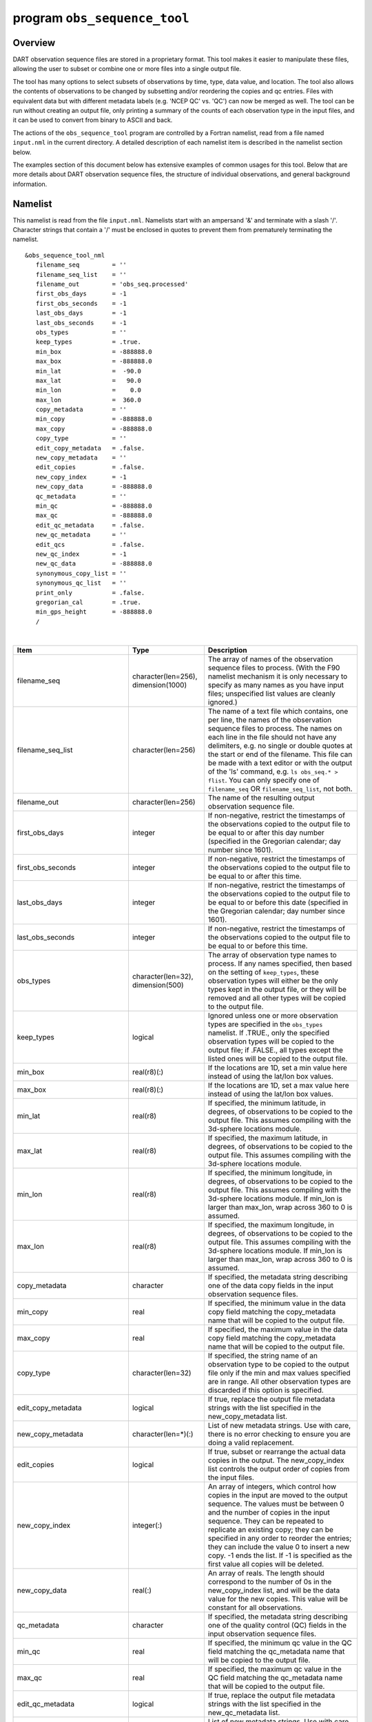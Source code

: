 program ``obs_sequence_tool``
=============================

Overview
--------

DART observation sequence files are stored in a proprietary format. This tool makes it easier to manipulate these files,
allowing the user to subset or combine one or more files into a single output file.

The tool has many options to select subsets of observations by time, type, data value, and location. The tool also
allows the contents of observations to be changed by subsetting and/or reordering the copies and qc entries. Files with
equivalent data but with different metadata labels (e.g. 'NCEP QC' vs. 'QC') can now be merged as well. The tool can be
run without creating an output file, only printing a summary of the counts of each observation type in the input files,
and it can be used to convert from binary to ASCII and back.

The actions of the ``obs_sequence_tool`` program are controlled by a Fortran namelist, read from a file named
``input.nml`` in the current directory. A detailed description of each namelist item is described in the namelist
section below.

The examples section of this document below has extensive examples of common usages for this tool. Below that are more
details about DART observation sequence files, the structure of individual observations, and general background
information.

Namelist
--------

This namelist is read from the file ``input.nml``. Namelists start with an ampersand '&' and terminate with a slash '/'.
Character strings that contain a '/' must be enclosed in quotes to prevent them from prematurely terminating the
namelist.

::

   &obs_sequence_tool_nml
      filename_seq         = ''
      filename_seq_list    = ''
      filename_out         = 'obs_seq.processed'
      first_obs_days       = -1
      first_obs_seconds    = -1
      last_obs_days        = -1
      last_obs_seconds     = -1
      obs_types            = ''
      keep_types           = .true.
      min_box              = -888888.0
      max_box              = -888888.0
      min_lat              =  -90.0
      max_lat              =   90.0
      min_lon              =    0.0
      max_lon              =  360.0
      copy_metadata        = ''
      min_copy             = -888888.0
      max_copy             = -888888.0
      copy_type            = ''
      edit_copy_metadata   = .false.
      new_copy_metadata    = ''
      edit_copies          = .false.
      new_copy_index       = -1
      new_copy_data        = -888888.0
      qc_metadata          = ''
      min_qc               = -888888.0
      max_qc               = -888888.0
      edit_qc_metadata     = .false.
      new_qc_metadata      = ''
      edit_qcs             = .false.
      new_qc_index         = -1
      new_qc_data          = -888888.0
      synonymous_copy_list = ''
      synonymous_qc_list   = ''
      print_only           = .false.
      gregorian_cal        = .true.
      min_gps_height       = -888888.0
      /

| 

.. container::

   +------------------------------+-------------------------------------+------------------------------------------------------------------------+
   | Item                         | Type                                | Description                                                            |
   +==============================+=====================================+========================================================================+
   | filename_seq                 | character(len=256), dimension(1000) | The array of names of the observation sequence files                   |
   |                              |                                     | to process. (With the F90 namelist mechanism it is                     |
   |                              |                                     | only necessary to specify as many names as you have                    |
   |                              |                                     | input files; unspecified list values are cleanly                       |
   |                              |                                     | ignored.)                                                              |
   +------------------------------+-------------------------------------+------------------------------------------------------------------------+
   | filename_seq_list            | character(len=256)                  | The name of a text file which contains, one per line,                  |
   |                              |                                     | the names of the observation sequence files to                         |
   |                              |                                     | process. The names on each line in the file should                     |
   |                              |                                     | not have any delimiters, e.g. no single or double                      |
   |                              |                                     | quotes at the start or end of the filename. This file                  |
   |                              |                                     | can be made with a text editor or with the output of                   |
   |                              |                                     | the 'ls' command, e.g. ``ls obs_seq.* > flist``. You                   |
   |                              |                                     | can only specify one of ``filename_seq`` OR                            |
   |                              |                                     | ``filename_seq_list``, not both.                                       |
   +------------------------------+-------------------------------------+------------------------------------------------------------------------+
   | filename_out                 | character(len=256)                  | The name of the resulting output observation sequence                  |
   |                              |                                     | file.                                                                  |
   +------------------------------+-------------------------------------+------------------------------------------------------------------------+
   | first_obs_days               | integer                             | If non-negative, restrict the timestamps of the                        |
   |                              |                                     | observations copied to the output file to be equal to                  |
   |                              |                                     | or after this day number (specified in the Gregorian                   |
   |                              |                                     | calendar; day number since 1601).                                      |
   +------------------------------+-------------------------------------+------------------------------------------------------------------------+
   | first_obs_seconds            | integer                             | If non-negative, restrict the timestamps of the                        |
   |                              |                                     | observations copied to the output file to be equal to                  |
   |                              |                                     | or after this time.                                                    |
   +------------------------------+-------------------------------------+------------------------------------------------------------------------+
   | last_obs_days                | integer                             | If non-negative, restrict the timestamps of the                        |
   |                              |                                     | observations copied to the output file to be equal to                  |
   |                              |                                     | or before this date (specified in the Gregorian                        |
   |                              |                                     | calendar; day number since 1601).                                      |
   +------------------------------+-------------------------------------+------------------------------------------------------------------------+
   | last_obs_seconds             | integer                             | If non-negative, restrict the timestamps of the                        |
   |                              |                                     | observations copied to the output file to be equal to                  |
   |                              |                                     | or before this time.                                                   |
   +------------------------------+-------------------------------------+------------------------------------------------------------------------+
   | obs_types                    | character(len=32), dimension(500)   | The array of observation type names to process. If                     |
   |                              |                                     | any names specified, then based on the setting of                      |
   |                              |                                     | ``keep_types``, these observation types will either                    |
   |                              |                                     | be the only types kept in the output file, or they                     |
   |                              |                                     | will be removed and all other types will be copied to                  |
   |                              |                                     | the output file.                                                       |
   +------------------------------+-------------------------------------+------------------------------------------------------------------------+
   | keep_types                   | logical                             | Ignored unless one or more observation types are                       |
   |                              |                                     | specified in the ``obs_types`` namelist. If .TRUE.,                    |
   |                              |                                     | only the specified observation types will be copied                    |
   |                              |                                     | to the output file; if .FALSE., all types except the                   |
   |                              |                                     | listed ones will be copied to the output file.                         |
   +------------------------------+-------------------------------------+------------------------------------------------------------------------+
   | min_box                      | real(r8)(:)                         | If the locations are 1D, set a min value here instead                  |
   |                              |                                     | of using the lat/lon box values.                                       |
   +------------------------------+-------------------------------------+------------------------------------------------------------------------+
   | max_box                      | real(r8)(:)                         | If the locations are 1D, set a max value here instead                  |
   |                              |                                     | of using the lat/lon box values.                                       |
   +------------------------------+-------------------------------------+------------------------------------------------------------------------+
   | min_lat                      | real(r8)                            | If specified, the minimum latitude, in degrees, of                     |
   |                              |                                     | observations to be copied to the output file. This                     |
   |                              |                                     | assumes compiling with the 3d-sphere locations                         |
   |                              |                                     | module.                                                                |
   +------------------------------+-------------------------------------+------------------------------------------------------------------------+
   | max_lat                      | real(r8)                            | If specified, the maximum latitude, in degrees, of                     |
   |                              |                                     | observations to be copied to the output file. This                     |
   |                              |                                     | assumes compiling with the 3d-sphere locations                         |
   |                              |                                     | module.                                                                |
   +------------------------------+-------------------------------------+------------------------------------------------------------------------+
   | min_lon                      | real(r8)                            | If specified, the minimum longitude, in degrees, of                    |
   |                              |                                     | observations to be copied to the output file. This                     |
   |                              |                                     | assumes compiling with the 3d-sphere locations                         |
   |                              |                                     | module. If min_lon is larger than max_lon, wrap                        |
   |                              |                                     | across 360 to 0 is assumed.                                            |
   +------------------------------+-------------------------------------+------------------------------------------------------------------------+
   | max_lon                      | real(r8)                            | If specified, the maximum longitude, in degrees, of                    |
   |                              |                                     | observations to be copied to the output file. This                     |
   |                              |                                     | assumes compiling with the 3d-sphere locations                         |
   |                              |                                     | module. If min_lon is larger than max_lon, wrap                        |
   |                              |                                     | across 360 to 0 is assumed.                                            |
   +------------------------------+-------------------------------------+------------------------------------------------------------------------+
   | copy_metadata                | character                           | If specified, the metadata string describing one of                    |
   |                              |                                     | the data copy fields in the input observation                          |
   |                              |                                     | sequence files.                                                        |
   +------------------------------+-------------------------------------+------------------------------------------------------------------------+
   | min_copy                     | real                                | If specified, the minimum value in the data copy                       |
   |                              |                                     | field matching the copy_metadata name that will be                     |
   |                              |                                     | copied to the output file.                                             |
   +------------------------------+-------------------------------------+------------------------------------------------------------------------+
   | max_copy                     | real                                | If specified, the maximum value in the data copy                       |
   |                              |                                     | field matching the copy_metadata name that will be                     |
   |                              |                                     | copied to the output file.                                             |
   +------------------------------+-------------------------------------+------------------------------------------------------------------------+
   | copy_type                    | character(len=32)                   | If specified, the string name of an observation type                   |
   |                              |                                     | to be copied to the output file only if the min and                    |
   |                              |                                     | max values specified are in range. All other                           |
   |                              |                                     | observation types are discarded if this option is                      |
   |                              |                                     | specified.                                                             |
   +------------------------------+-------------------------------------+------------------------------------------------------------------------+
   | edit_copy_metadata           | logical                             | If true, replace the output file metadata strings                      |
   |                              |                                     | with the list specified in the new_copy_metadata                       |
   |                              |                                     | list.                                                                  |
   +------------------------------+-------------------------------------+------------------------------------------------------------------------+
   | new_copy_metadata            | character(len=*)(:)                 | List of new metadata strings. Use with care, there is                  |
   |                              |                                     | no error checking to ensure you are doing a valid                      |
   |                              |                                     | replacement.                                                           |
   +------------------------------+-------------------------------------+------------------------------------------------------------------------+
   | edit_copies                  | logical                             | If true, subset or rearrange the actual data copies                    |
   |                              |                                     | in the output. The new_copy_index list controls the                    |
   |                              |                                     | output order of copies from the input files.                           |
   +------------------------------+-------------------------------------+------------------------------------------------------------------------+
   | new_copy_index               | integer(:)                          | An array of integers, which control how copies in the                  |
   |                              |                                     | input are moved to the output sequence. The values                     |
   |                              |                                     | must be between 0 and the number of copies in the                      |
   |                              |                                     | input sequence. They can be repeated to replicate an                   |
   |                              |                                     | existing copy; they can be specified in any order to                   |
   |                              |                                     | reorder the entries; they can include the value 0 to                   |
   |                              |                                     | insert a new copy. -1 ends the list. If -1 is                          |
   |                              |                                     | specified as the first value all copies will be                        |
   |                              |                                     | deleted.                                                               |
   +------------------------------+-------------------------------------+------------------------------------------------------------------------+
   | new_copy_data                | real(:)                             | An array of reals. The length should correspond to                     |
   |                              |                                     | the number of 0s in the new_copy_index list, and will                  |
   |                              |                                     | be the data value for the new copies. This value will                  |
   |                              |                                     | be constant for all observations.                                      |
   +------------------------------+-------------------------------------+------------------------------------------------------------------------+
   | qc_metadata                  | character                           | If specified, the metadata string describing one of                    |
   |                              |                                     | the quality control (QC) fields in the input                           |
   |                              |                                     | observation sequence files.                                            |
   +------------------------------+-------------------------------------+------------------------------------------------------------------------+
   | min_qc                       | real                                | If specified, the minimum qc value in the QC field                     |
   |                              |                                     | matching the qc_metadata name that will be copied to                   |
   |                              |                                     | the output file.                                                       |
   +------------------------------+-------------------------------------+------------------------------------------------------------------------+
   | max_qc                       | real                                | If specified, the maximum qc value in the QC field                     |
   |                              |                                     | matching the qc_metadata name that will be copied to                   |
   |                              |                                     | the output file.                                                       |
   +------------------------------+-------------------------------------+------------------------------------------------------------------------+
   | edit_qc_metadata             | logical                             | If true, replace the output file metadata strings                      |
   |                              |                                     | with the list specified in the new_qc_metadata list.                   |
   +------------------------------+-------------------------------------+------------------------------------------------------------------------+
   | new_qc_metadata              | character(len=*)(:)                 | List of new metadata strings. Use with care, there is                  |
   |                              |                                     | no error checking to ensure you are doing a valid                      |
   |                              |                                     | replacement.                                                           |
   +------------------------------+-------------------------------------+------------------------------------------------------------------------+
   | edit_qcs                     | logical                             | If true, subset or rearrange the actual data QCs in                    |
   |                              |                                     | the output. The new_qc_index list controls the output                  |
   |                              |                                     | order of QCs from the input files.                                     |
   +------------------------------+-------------------------------------+------------------------------------------------------------------------+
   | new_qc_index                 | integer(:)                          | An array of integers, which control how QCs in the                     |
   |                              |                                     | input are moved to the output sequence. The values                     |
   |                              |                                     | must be between 0 and the number of QCs in the input                   |
   |                              |                                     | sequence. They can be repeated to replicate an                         |
   |                              |                                     | existing QCs; they can be specified in any order to                    |
   |                              |                                     | reorder the entries; they can include the value 0 to                   |
   |                              |                                     | insert a new qc. -1 ends the list. If -1 is specified                  |
   |                              |                                     | as the first value, all QCs will be deleted.                           |
   +------------------------------+-------------------------------------+------------------------------------------------------------------------+
   | new_qc_data                  | real(:)                             | An array of reals. The length should correspond to                     |
   |                              |                                     | the number of 0s in the new_qc_index list, and will                    |
   |                              |                                     | be the data value for the new QCs. This value will be                  |
   |                              |                                     | constant for all observations.                                         |
   +------------------------------+-------------------------------------+------------------------------------------------------------------------+
   | synonymous_copy_list         | character(len=*)(:)                 | An array of strings which are to be considered                         |
   |                              |                                     | synonyms in the copy metadata strings for all the                      |
   |                              |                                     | input obs seq files. Any string in this list will                      |
   |                              |                                     | match any other string. The first obs sequence file                    |
   |                              |                                     | to copy observations to the output file will set the                   |
   |                              |                                     | actual values used, unless they are explicitly                         |
   |                              |                                     | overridden by edit_copy_metadata.                                      |
   +------------------------------+-------------------------------------+------------------------------------------------------------------------+
   | synonymous_qc_list           | character(len=*)(:)                 | An array of strings which are to be considered                         |
   |                              |                                     | synonyms in the qc metadata strings for all the input                  |
   |                              |                                     | obs seq files. Any string in this list will match any                  |
   |                              |                                     | other string. The first obs sequence file to qc                        |
   |                              |                                     | observations to the output file will set the actual                    |
   |                              |                                     | values used, unless they are explicitly overridden by                  |
   |                              |                                     | edit_qc_metadata.                                                      |
   +------------------------------+-------------------------------------+------------------------------------------------------------------------+
   | print_only                   | logical                             | If .TRUE., do not create an output file, but print a                   |
   |                              |                                     | summary of the number and types of each observation                    |
   |                              |                                     | in each input file, and then the number of                             |
   |                              |                                     | observations and types which would have been created                   |
   |                              |                                     | in an output file. If other namelist selections are                    |
   |                              |                                     | specified (e.g. start and end times, select by                         |
   |                              |                                     | observation type, qc value, etc) the summary message                   |
   |                              |                                     | will include the results of that processing.                           |
   +------------------------------+-------------------------------------+------------------------------------------------------------------------+
   | gregorian_cal                | logical                             | If .true. the dates of the first and last                              |
   |                              |                                     | observations in each file will be printed in both                      |
   |                              |                                     | (day/seconds) format and in gregorian calendar                         |
   |                              |                                     | year/month/day hour:min:sec format. Set this to                        |
   |                              |                                     | .false. if the observations were not created with                      |
   |                              |                                     | gregorian calendar times.                                              |
   +------------------------------+-------------------------------------+------------------------------------------------------------------------+
   | num_input_files              | integer                             | DEPRECATED. The number of observation sequence files                   |
   |                              |                                     | to process is now set by counting up the number of                     |
   |                              |                                     | input filenames specified. This namelist item is                       |
   |                              |                                     | ignored and will be removed in future versions of the                  |
   |                              |                                     | code.                                                                  |
   +------------------------------+-------------------------------------+------------------------------------------------------------------------+
   | remove_precomputed_FO_values | character(len=32), dimension(500)   | The (case-insensitive) array of observation type names whose           |
   |                              |                                     | precomputed forward operator (FO) values are not wanted.  If any type  |
   |                              |                                     | names are specified, observations matching these types will have their |
   |                              |                                     | precomputed FO values values removed. The remainder of the observation |
   |                              |                                     | persists, subject to the constraints of ``keep_types``                 |
   |                              |                                     | and/or any other subsetting options. The default is to keep all        |
   |                              |                                     | precomputed_FO_values.                                                 |
   +------------------------------+-------------------------------------+------------------------------------------------------------------------+

| 

Examples
--------

Here are details on how to set up common cases using this tool:

-  Merge multiple files
-  Subset in Time
-  Subset by Observation Type
-  Subset by Location
-  Binary to ASCII and back
-  Merging files with incompatible Metadata
-  Altering the number of Copies or QC values
-  Printing only
-  Subset by Observation or QC Value
-  Precomputed Forward Operator Values

Merge multiple files
~~~~~~~~~~~~~~~~~~~~

Either specify a list of input files for ``filename_seq``, like:

::

   &obs_sequence_tool_nml
      filename_seq       = 'obs_seq20071101',
                           'qscatL2B_2007_11_01a.out',
                           'obs_seq.gpsro_2007110106',
      filename_out       = 'obs_seq20071101.all',
      gregorian_cal      = .true.
   /

and all observations in each of the three input files will be merged in time order and output in a single observation
sequence file. Or from the command line create a file containing one filename per line, either with 'ls':

::

   ls obs_seq_in* > tlist

or with a text editor, or any other tool of your choice. Then,

::

   &obs_sequence_tool_nml
      filename_seq_list = 'tlist',
      filename_out       = 'obs_seq20071101.all',
      gregorian_cal      = .true.
   /

will open 'tlist' and read the filenames, one per line, and merge them together. The output file will be named
'obs_seq20071101.all'. Note that the filenames inside the list file should not have delimiters (e.g. single or double
quotes) around the filenames.

Subset in time
~~~~~~~~~~~~~~

The observations copied to the output file can be restricted in time by setting the namelist items for the first and
last observation timestamps (in days and seconds). It is not an error for some of the input files to have no
observations in the requested time range, and multiple input files can have overlapping time ranges. For example:

::

   &obs_sequence_tool_nml
      filename_seq       = 'obs_seq20071101',
                           'qscatL2B_2007_11_01a.out',
                           'obs_seq.gpsro_2007110106',
      filename_out       = 'obs_seq20071101.06hrs',
      first_obs_days     = 148592,
      first_obs_seconds  =  10801,
      last_obs_days      = 148592,
      last_obs_seconds   =  32400,
      gregorian_cal      = .true.
   /

The time range is inclusive on both ends; observations with times equal to the boundary times will be copied to the
output. To split a single input file up into proper subsets (no replicated observations), the first time of the
following output sequence should be +1 second from the last time of the previous output sequence. If the goal is to
match an observation sequence file with an assimilation window during the execution of the ``filter`` program, the
windows should be centered around the assimilation time starting at minus 1/2 the window time plus 1 second, and ending
at exactly plus 1/2 the window time.

Subset by observation type
~~~~~~~~~~~~~~~~~~~~~~~~~~

You specify a list of observation types, by string name, and then specify a logical value to say whether this is the
list of observations to keep, or if it's the list of observations to discard. For example,

::

   &obs_sequence_tool_nml
      filename_seq       = 'obs_seq20071101.06hrs',
      filename_out       = 'obs_seq20071101.wind',
      obs_types          = 'RADIOSONDE_U_WIND_COMPONENT',
                           'RADIOSONDE_V_WIND_COMPONENT',
      keep_types         = .true.,
      gregorian_cal      = .true.
   /

will create an output file which contains only the U and V wind observations from the given input file.

::

   &obs_sequence_tool_nml
      filename_seq       = 'obs_seq20071101.06hrs',
      filename_out       = 'obs_seq20071101.notemp',
      obs_types          = 'RADIOSONDE_TEMPERATURE',
      keep_types         = .false.,
      gregorian_cal      = .true.
   /

will strip out all the radiosonde temperature observations and leave everything else.

Subset by location
~~~~~~~~~~~~~~~~~~

If the observations have locations specified in 3 dimensions, as latitude, longitude, and a vertical coordinate, then it
can be subset by specifying the corners of a lat, lon box. There is currently no vertical subsetting option. For
example:

::

      min_lat            =    0.0,
      max_lat            =   20.0,
      min_lon            =  230.0,
      max_lon            =  260.0,

will only output observations between 0 and 20 latitude and 230 to 260 in longitude. Latitude ranges are −90 to 90,
longitude can either be specified from −180 to +180, or 0 to 360.

If the observations have 1 dimensional locations, between 0 and 1, then a bounding box can be specified like:

::

      min_box = 0.2,
      max_box = 0.4,

will keep only those observations between 0.2 and 0.4. In all these tests, points on the boundaries are considered
inside the box.

Binary to ASCII and back
~~~~~~~~~~~~~~~~~~~~~~~~

To convert a (more compact) binary observation sequence file to a (human readable and portable) ASCII file, a single
input and single output file can be specified with no selection criteria. The output file format is specified by the
``write_binary_obs_sequence`` item in the ``&obs_sequence_nml`` namelist in the ``input.nml`` file. It is a Fortran
logical; setting it to ``.TRUE.`` will write a binary file, setting it to ``.FALSE.`` will write an ASCII text file. If
you have a binary file, it must be converted on the same kind of platform as it was created on before being moved to
another architecture. At this point in time, there are only 2 remaining incompatible platforms: IBM systems based on
PowerPC chips, and everything else (which is Intel or AMD).

Any number of input files and selection options can be specified, as well, but for a simple conversion, leave all other
input namelist items unset.

Merging files with incompatible metadata
~~~~~~~~~~~~~~~~~~~~~~~~~~~~~~~~~~~~~~~~

To merge files which have the same number of copies and qc but different labels for what is exactly the same data, you
can specify a list of synonym strings that will pass the matching test. For example:

::

   &obs_sequence_tool_nml
      filename_seq       = 'qscatL2B_2007_11_01.out',
                           'obs_seq20071101',
                           'obs_seq.gpsro_2007110124',
      filename_out       = 'obs_seq20071101.all',
      gregorian_cal      = .true.
      synonymous_copy_list = 'NCEP BUFR observation', 'AIRS observation', 'observation',
      synonymous_qc_list   = 'NCEP QC index', 'AIRS QC', 'QC flag - wvc quality flag', 'QC',
   /

will allow any copy listed to match any other copy on that list, and same with the QC values. If the output metadata
strings are not specified (see below), then the actual metadata strings from the first file which is used will set the
output metadata strings.

To rename or override, with care, existing metadata strings in a file, set the appropriate edit strings to true, and set
the same number of copies and/or QC values as will be in the output file. Note that this will replace, without warning,
whatever is originally listed as metadata. You can really mangle things here, so use this with caution:

::

   &obs_sequence_tool_nml
      filename_seq       = 'qscat_all_qc_305.out', 'qscat_all_qc_306.out',
      filename_out       = 'qscat_1_qc_2007_11.out',
      edit_copy_metadata = .true.,
      new_copy_metadata  = 'observation', 
      edit_qc_metadata   = .true.,
      new_qc_metadata    = 'QC', 'DART quality control',
      gregorian_cal      = .true.
   /

The log file will print out what input strings are being replaced; check this carefully to be sure you are doing what
you expect.

If you use both a synonym list and the edit list, the output file will have the specified edit list strings for
metadata.

Altering the number of copies or QC values
~~~~~~~~~~~~~~~~~~~~~~~~~~~~~~~~~~~~~~~~~~

To delete some of the copies or QC values in each observation, specify the copy or QC index numbers which are to be
passed through, and list them in the exact order they should appear in the output:

::

      edit_copies = .true.,
      new_copy_index = 1, 2, 81, 82,

      edit_qcs = .true.,
      new_qc_index = 2, 

This will create an output sequence file with only 4 copies; the original first and second copies, and copies 81 and 82.
The original metadata will be retained. It will have only the second QC value from the original file.

If you are editing the copies or QCs and also specifying new metadata strings, use the number and order appropriate to
the output file regardless of how many copies or QC values there were in the original input files.

You can use these index lists to reorder copies or QC values by specifying the same number of index values as currently
exist but list them in a different order. Index values can be repeated multiple times in a list. This will duplicate
both the metadata string as well as the data values for the copy or QC.

To delete all copies or QCs specify -1 as the first (only) entry in the new index list.

::

      edit_qcs = .true.,
      new_qc_index = -1, 

To add copies or QCs, use 0 as the index value.

::

      edit_copies = .true.,
      new_copy_index = 1, 2, 0, 81, 82, 0
      new_copy_data = 3.0, 8.0,

      edit_qcs = .true.,
      new_qc_index = 2, 1, 3, 0,
      new_qc_data = 1.0,

This will insert 2 new copies in each observation and give them values of 3.0 and 8.0 in all observations. There is no
way to insert a different value on a per-obs basis. This example will also reorder the 3 existing QC values and then add
1 new QC value of 1 in all observations. The 'edit_copy_metadata' and 'edit_qc_metadata' flags with the
'new_copy_metadata' and 'new_qc_metadata' lists can be used to set the metadata names of the new copies and QCs.

::

      edit_copies = .true.,
      new_copy_index = 1, 0, 2, 0,
      new_copy_data = 3.0, 8.0,
      edit_copy_metadata = .true.,
      new_copy_metadata = 'observation', 'new copy 1',
                          'truth',       'new copy 2',

      edit_qcs = .true.,
      new_qc_index = 0, 2,
      new_qc_data = 0.0,
      edit_qc_metadata = .true.,
      new_qc_metadata = 'dummy QC', 'DART QC',

To remove an existing QC value and add a QC value of 0 for all observations, run with:

::

      edit_qcs = .true.,
      new_qc_index = 0,
      new_qc_data = 0.0,
      edit_qc_metadata = .true.,
      new_qc_metadata = 'dummy QC',

to add a constant QC of 0 for all observations, with a metadata label of 'dummy QC'.

It would be useful to allow copies or QCs from one file to be combined, obs by obs, with those from another file.
However, it isn't easy to figure out how to ensure the observations in multiple files are in exactly the same order so
data from the same obs are being combined. Also how to specify what should be combined is a bit complicated. So this
functionality is NOT available in this tool.

Printing only
~~~~~~~~~~~~~

Note that you can set all the other options and then set print true, and it will do all the work and then just print out
how many of each obs type would have been created. It is an easy way to preview what your choices would do without
waiting to write an output file. It only prints the type breakdown for output file, but does print a running total of
how many obs are being kept from each input file. For example:

::

   &obs_sequence_tool_nml
      filename_seq       = 'obs_seq20071101',
      print_only         =  .true.,
   /

Subset by observation or QC value
~~~~~~~~~~~~~~~~~~~~~~~~~~~~~~~~~

You can specify a min, max data value and/or min, max qc value, and only those within the range will be kept. There is
no exclude option. For the data value, you must also specify an observation type since different types have different
units and valid ranges. For example:

::

   # keep only observations with a DART QC of 0:
      qc_metadata        = 'Dart quality control',
      min_qc             = 0,
      max_qc             = 0,

   # keep only radiosonde temp obs between 250 and 300 K:
      copy_metadata      = 'NCEP BUFR observation',
      copy_type          = 'RADIOSONDE_TEMPERATURE',
      min_copy           = 250.0,
      max_copy           = 300.0,

Precomputed Forward Operator Values
~~~~~~~~~~~~~~~~~~~~~~~~~~~~~~~~~~~

Precomputed Forward Operator Values are the result of an external program
that computes the expected observation values from an ensemble of model states
and includes these values as part of the observation metadata (see, for example,
the ``GSI2DART`` observation converter).
By default, any observation with precomputed forward operator (FO) values 
will have those values simply pass through ``obs_sequence_tool``
just like any other piece of metadata.  If the precomputed forward operator
values for any or all observation types are not wanted, it is possible to 
remove the precomputed values and retain the rest of the observation. 

.. note ::

  observations resulting from
  ``perfect_model_obs`` are **not** 
  precomputed forward observation values!

.. code-block:: none

  # keep all precomputed values from all observations with precomputed values (the default):
     remove_precomputed_FO_values = ''
  
  # remove all precomputed values from all observations with precomputed values:
     remove_precomputed_FO_values = 'ALL'
  
  # remove all precomputed values for specific observation types (case does not matter):
  # The observations themselves will still be present in the output, given no other
  # subsetting processing.
     remove_precomputed_FO_values = 'RADIOSONDE_TEMPERATURE', 'AMDAR_U_WIND_COMPONENT' 


Discussion
----------

DART observation sequence files are lists of individual observations, each with a type, a time, one or more values
(called copies), zero or more quality control flags, a location, and an error estimate. Regardless of the physical order
of the observations in the file, they are always processed in increasing time order, using a simple linked list
mechanism. This tool reads in one or more input observation sequence files, and creates a single output observation
sequence file with all observations sorted into a single, monotonically increasing time ordered output file.

DART observation sequence files contain a header with the total observation count and a table of contents of observation
types. The output file from this tool culls out unused observations, and only includes observation types in the table of
contents which actually occur in the output file. The table of contents **does not** need to be the same across multiple
files to merge them. Each file has a self-contained numbering system for observation types. However, the
``obs_sequence_tool`` must be compiled with a list of observation types (defined in the ``obs_def`` files listed in the
``preprocess`` namelist) which includes all defined types across all input files. See the building section below for
more details on compiling the tool.

The tool can handle observation sequence files at any stage along the processing pipeline: a template file with
locations but no data, input files for an assimilation which have observation values only, or output files from an
assimilation which then might include the prior and posterior mean and standard deviation, and optionally the output
from the forward operator from each ensemble member. In all of these cases, the format of each individual observation is
the same. It has zero or more *copies*, which is where the observation value and the means, forward operators, etc are
stored. Each observation also has zero or more quality control values, *qc*, which can be associated with the incoming
data quality, or can be added by the DART software to indicate how the assimilation processed this observation. Each of
the copies and qc entries has an single associated character label at the start of the observation sequence file which
describes what each entry is, called the *metadata*.

For multiple observation sequence files to be merged they must have the same number of *copies* and *qc* values, and all
associated *metadata* must be identical. To merge multiple files where the numbers do not match exactly, the tool can be
used on the individual files to rename, subset, and reorder the *copies* and/or *qc* first, and then the resulting files
are mergeable. To merge multiple files where the metadata strings do not match, but the data copy or qc values are
indeed the same things, there are options to rename the metadata strings. **This option should be used with care. If the
copies or qc values in different files are not really the same, the tool will go ahead and merge them but the resulting
file will be very wrong.**

The tool offers an additional option for specifying a list of input files. The user creates an ASCII file by any desired
method (e.g. ls > file, editor), with one filename per line. The names on each line in the file should not have any
delimiters, e.g. no single or double quotes at the start or end of the filename. They specify this file with the
``filename_seq_list`` namelist item, and the tool opens the list file and processes each input file in turn. The
namelist item ``num_input_files`` is now DEPRECATED and is ignored. The number of input files is computed from either
the explicit list in ``filename_seq``, or the contents of the ``filename_seq_list`` file.

Time is stored inside of DART as a day number and number of seconds, which is the same no matter which calendar is being
used. But many real-world observations use the Gregorian calendar for converting between number of days and an actual
date. If the ``gregorian_cal`` namelist item is set to ``.TRUE.`` then any times will be printed out to the log file
will be both in day/seconds and calendar date. If the observation times are not using the Gregorian calendar, then set
this value to ``.FALSE.`` and only days/seconds will be printed.

The most common use of this tool is to process a set of input files into a single output file, or to take one input file
and extract a subset of observations into a smaller file. The examples section below outlines several common scenerios.

The tool now also allows the number of copies to be changed, but only to select subsets or reorder them. It is not yet
possible to merge copies or QCs from observations in different files into a single observation with more copies.

Observations can also be selected by a given range of quality control values or data values.

Observations can be restricted to a given bounding box, either in latitude and longitude (in the horizontal only), or if
the observations have 1D locations, then a single value for min_box and max_box can be specified to restrict the
observations to a subset of the space.

Faq
---

Can i merge files where the observation types are different?
~~~~~~~~~~~~~~~~~~~~~~~~~~~~~~~~~~~~~~~~~~~~~~~~~~~~~~~~~~~~

Yes. The numbering in the table of contents at the top of each file is only local to that file. All processing of types
is done with the string name, not the numbers. Neither the set of obs types, nor the observation numbers need to match
across files.

I get an error about unknown observation types
~~~~~~~~~~~~~~~~~~~~~~~~~~~~~~~~~~~~~~~~~~~~~~

Look at the ``&preprocess_nml`` namelist in the input.nml file in the directory where your tool was built. It must have
all the observation types you need to handle listed in the ``input_files`` item.

Can i list more files than necessary in my input file list?
~~~~~~~~~~~~~~~~~~~~~~~~~~~~~~~~~~~~~~~~~~~~~~~~~~~~~~~~~~~

Sure. It will take slightly longer to run, in that the tool must open the file and check the times and observation
types. But it is not an error to list files where no observations will be copied to the output file. It is a common task
to list a set of observation files and then set the first and last observation times, run the tool to select a shorter
time period, then change the first and last times and run again with the same list of files.

Building
--------

Most ``$DART/models/*/work`` directories will build the tool along with other executable programs. It is also possible
to build the tool in the ``$DART/observations/utilities`` directory. The ``preprocess`` program must be built and run
first, to define what set of observation types will be supported. See the
:doc:`../../../assimilation_code/programs/preprocess/preprocess` for more details on how to define the list and run it.
The combined list of all observation types which will be encountered over all input files must be in the preprocess
input list. The other important choice when building the tool is to include a compatible locations module. For the
low-order models, the ``oned`` module should be used; for real-world observations, the ``threed_sphere`` module should
be used.

Modules used
------------

::

   types_mod
   utilities_mod
   time_manager_mod
   obs_def_mod
   obs_sequence_mod

Files
-----

-  ``input.nml``
-  The input files specified in the ``filename_seq`` namelist variable, or inside the file named in
   ``filename_seq_list``.
-  The output file specified in the ``filename_out`` namelist variable.

References
----------

-  none
